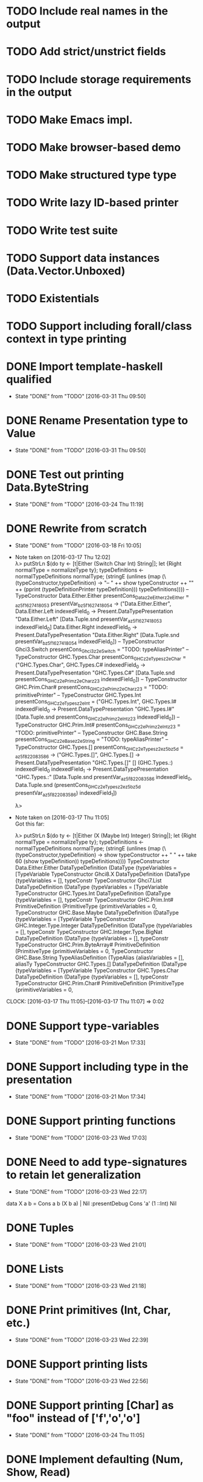 * TODO Include real names in the output
* TODO Add strict/unstrict fields
* TODO Include storage requirements in the output
* TODO Make Emacs impl.
* TODO Make browser-based demo
* TODO Make structured type type
* TODO Write lazy ID-based printer
* TODO Write test suite
* TODO Support data instances (Data.Vector.Unboxed)
* TODO Existentials
* TODO Support including forall/class context in type printing
* DONE Import template-haskell qualified
  CLOSED: [2016-03-31 Thu 09:50]
  - State "DONE"       from "TODO"       [2016-03-31 Thu 09:50]
* DONE Rename Presentation type to Value
  CLOSED: [2016-03-31 Thu 09:50]
  - State "DONE"       from "TODO"       [2016-03-31 Thu 09:50]
* DONE Test out printing Data.ByteString
  CLOSED: [2016-03-24 Thu 11:19]
  - State "DONE"       from "TODO"       [2016-03-24 Thu 11:19]
* DONE Rewrite from scratch
  CLOSED: [2016-03-18 Fri 10:05]
  - State "DONE"       from "TODO"       [2016-03-18 Fri 10:05]
  - Note taken on [2016-03-17 Thu 12:02] \\
    λ> putStrLn $(do ty <- [t|Either (Switch Char Int) String|]; let {Right normalType = normalizeType ty}; typeDefinitions <- normalTypeDefinitions normalType; (stringE (unlines (map (\(typeConstructor,typeDefinition) -> "-- " ++ show typeConstructor ++ "\n" ++ (pprint (typeDefinitionPrinter typeDefinition))) typeDefinitions))))
    -- TypeConstructor Data.Either.Either
    presentCons_Dataz2eEitherz2eEither = \presentVar_az5f1627418053 presentVar_bz5f1627418054 -> ("Data.Either.Either",
                                                                                                  \case
                                                                                                      Data.Either.Left indexedField_0 -> Present.DataTypePresentation "Data.Either.Left" [Data.Tuple.snd presentVar_az5f1627418053 indexedField_0]
                                                                                                      Data.Either.Right indexedField_0 -> Present.DataTypePresentation "Data.Either.Right" [Data.Tuple.snd presentVar_bz5f1627418054 indexedField_0])
    -- TypeConstructor Ghci3.Switch
    presentCons_Ghci3z2eSwitch = "TODO: typeAliasPrinter"
    -- TypeConstructor GHC.Types.Char
    presentCons_GHCz2eTypesz2eChar = ("GHC.Types.Char",
                                      \case
                                          GHC.Types.C# indexedField_0 -> Present.DataTypePresentation "GHC.Types.C#" [Data.Tuple.snd presentCons_GHCz2ePrimz2eCharz23 indexedField_0])
    -- TypeConstructor GHC.Prim.Char#
    presentCons_GHCz2ePrimz2eCharz23 = "TODO: primitivePrinter"
    -- TypeConstructor GHC.Types.Int
    presentCons_GHCz2eTypesz2eInt = ("GHC.Types.Int",
                                     \case
                                         GHC.Types.I# indexedField_0 -> Present.DataTypePresentation "GHC.Types.I#" [Data.Tuple.snd presentCons_GHCz2ePrimz2eIntz23 indexedField_0])
    -- TypeConstructor GHC.Prim.Int#
    presentCons_GHCz2ePrimz2eIntz23 = "TODO: primitivePrinter"
    -- TypeConstructor GHC.Base.String
    presentCons_GHCz2eBasez2eString = "TODO: typeAliasPrinter"
    -- TypeConstructor GHC.Types.[]
    presentCons_GHCz2eTypesz2ez5bz5d = \presentVar_az5f822083586 -> ("GHC.Types.[]",
                                                                     \case
                                                                         GHC.Types.[] -> Present.DataTypePresentation "GHC.Types.[]" []
                                                                         (GHC.Types.:) indexedField_0
                                                                                       indexedField_1 -> Present.DataTypePresentation "GHC.Types.:" [Data.Tuple.snd presentVar_az5f822083586 indexedField_0,
                                                                                                                                                     Data.Tuple.snd (presentCons_GHCz2eTypesz2ez5bz5d presentVar_az5f822083586) indexedField_1])

    λ>
  - Note taken on [2016-03-17 Thu 11:05] \\
    Got this far:

    λ> putStrLn $(do ty <- [t|Either (X (Maybe Int) Integer) String|]; let {Right normalType = normalizeType ty}; typeDefinitions <- normalTypeDefinitions normalType; (stringE (unlines (map (\(typeConstructor,typeDefinition) -> show typeConstructor ++ " " ++ take 60 (show typeDefinition)) typeDefinitions))))
    TypeConstructor Data.Either.Either DataTypeDefinition (DataType {typeVariables = [TypeVariable
    TypeConstructor Ghci8.X DataTypeDefinition (DataType {typeVariables = [], typeConstr
    TypeConstructor Ghci7.List DataTypeDefinition (DataType {typeVariables = [TypeVariable
    TypeConstructor GHC.Types.Int DataTypeDefinition (DataType {typeVariables = [], typeConstr
    TypeConstructor GHC.Prim.Int# PrimitiveDefinition (PrimitiveType {primitiveVariables = 0,
    TypeConstructor GHC.Base.Maybe DataTypeDefinition (DataType {typeVariables = [TypeVariable
    TypeConstructor GHC.Integer.Type.Integer DataTypeDefinition (DataType {typeVariables = [], typeConstr
    TypeConstructor GHC.Integer.Type.BigNat DataTypeDefinition (DataType {typeVariables = [], typeConstr
    TypeConstructor GHC.Prim.ByteArray# PrimitiveDefinition (PrimitiveType {primitiveVariables = 0,
    TypeConstructor GHC.Base.String TypeAliasDefinition (TypeAlias {aliasVariables = [], aliasTy
    TypeConstructor GHC.Types.[] DataTypeDefinition (DataType {typeVariables = [TypeVariable
    TypeConstructor GHC.Types.Char DataTypeDefinition (DataType {typeVariables = [], typeConstr
    TypeConstructor GHC.Prim.Char# PrimitiveDefinition (PrimitiveType {primitiveVariables = 0,
  CLOCK: [2016-03-17 Thu 11:05]--[2016-03-17 Thu 11:07] =>  0:02
* DONE Support type-variables
  CLOSED: [2016-03-21 Mon 17:33]
  - State "DONE"       from "TODO"       [2016-03-21 Mon 17:33]
* DONE Support including type in the presentation
  CLOSED: [2016-03-21 Mon 17:34]
  - State "DONE"       from "TODO"       [2016-03-21 Mon 17:34]
* DONE Support printing functions
  CLOSED: [2016-03-23 Wed 17:03]
  - State "DONE"       from "TODO"       [2016-03-23 Wed 17:03]
* DONE Need to add type-signatures to retain let generalization
  CLOSED: [2016-03-23 Wed 22:17]
  - State "DONE"       from "TODO"       [2016-03-23 Wed 22:17]
data X a b = Cons a b (X b a) | Nil
:presentDebug Cons 'a' (1 ::Int) Nil
* DONE Tuples
  CLOSED: [2016-03-23 Wed 21:01]
  - State "DONE"       from "TODO"       [2016-03-23 Wed 21:01]
* DONE Lists
  CLOSED: [2016-03-23 Wed 21:18]
  - State "DONE"       from "TODO"       [2016-03-23 Wed 21:18]

* DONE Print primitives (Int, Char, etc.)
  CLOSED: [2016-03-23 Wed 22:39]
  - State "DONE"       from "TODO"       [2016-03-23 Wed 22:39]
* DONE Support printing lists
  CLOSED: [2016-03-23 Wed 22:56]
  - State "DONE"       from "TODO"       [2016-03-23 Wed 22:56]
* DONE Support printing [Char] as "foo" instead of ['f','o','o']
  CLOSED: [2016-03-24 Thu 11:05]
  - State "DONE"       from "TODO"       [2016-03-24 Thu 11:05]
* DONE Implement defaulting (Num, Show, Read)
  CLOSED: [2016-03-24 Thu 11:18]
  - State "DONE"       from "TODO"       [2016-03-24 Thu 11:18]
* DONE Add choice type
  CLOSED: [2016-03-23 Wed 23:07]
  - State "DONE"       from "TODO"       [2016-03-23 Wed 23:07]
* DONE Write printers (text, structured-lazy)
  CLOSED: [2016-03-24 Thu 11:27]
  - State "DONE"       from "TODO"       [2016-03-24 Thu 11:27]
* DONE Add built-in printers for specific types like Text, ByteString, Map, etc.
  CLOSED: [2016-03-24 Thu 16:22]
  - State "DONE"       from "TODO"       [2016-03-24 Thu 16:22]
  CLOCK: [2016-03-24 Thu 15:53]--[2016-03-24 Thu 16:22] =>  0:29
* DONE Support record types in output
  CLOSED: [2016-03-24 Thu 22:47]
  - State "DONE"       from "TODO"       [2016-03-24 Thu 22:47]
* DONE Support exception catching
  CLOSED: [2016-03-25 Fri 11:26]
  - State "DONE"       from "TODO"       [2016-03-25 Fri 11:26]
* DONE Support extension via classes (incl. passing a default printer)
  CLOSED: [2016-03-25 Fri 22:38]
  - State "DONE"       from "TODO"       [2016-03-25 Fri 22:38]
